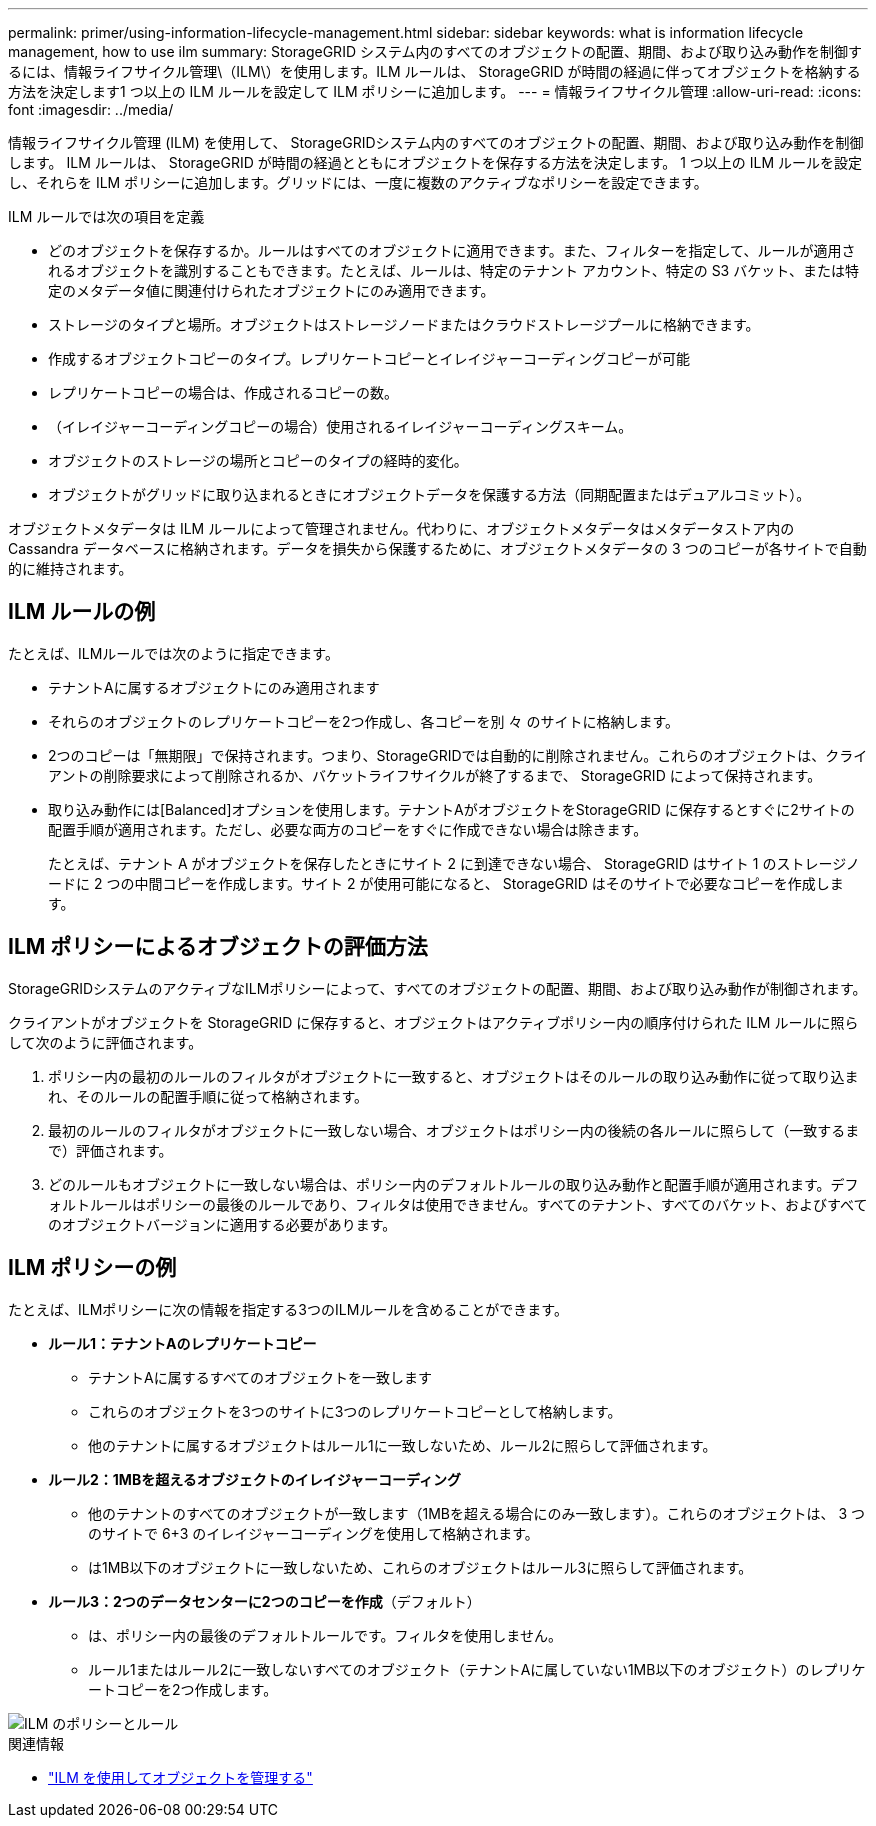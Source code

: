---
permalink: primer/using-information-lifecycle-management.html 
sidebar: sidebar 
keywords: what is information lifecycle management, how to use ilm 
summary: StorageGRID システム内のすべてのオブジェクトの配置、期間、および取り込み動作を制御するには、情報ライフサイクル管理\（ILM\）を使用します。ILM ルールは、 StorageGRID が時間の経過に伴ってオブジェクトを格納する方法を決定します1 つ以上の ILM ルールを設定して ILM ポリシーに追加します。 
---
= 情報ライフサイクル管理
:allow-uri-read: 
:icons: font
:imagesdir: ../media/


[role="lead"]
情報ライフサイクル管理 (ILM) を使用して、 StorageGRIDシステム内のすべてのオブジェクトの配置、期間、および取り込み動作を制御します。  ILM ルールは、 StorageGRID が時間の経過とともにオブジェクトを保存する方法を決定します。 1 つ以上の ILM ルールを設定し、それらを ILM ポリシーに追加します。グリッドには、一度に複数のアクティブなポリシーを設定できます。

ILM ルールでは次の項目を定義

* どのオブジェクトを保存するか。ルールはすべてのオブジェクトに適用できます。また、フィルターを指定して、ルールが適用されるオブジェクトを識別することもできます。たとえば、ルールは、特定のテナント アカウント、特定の S3 バケット、または特定のメタデータ値に関連付けられたオブジェクトにのみ適用できます。
* ストレージのタイプと場所。オブジェクトはストレージノードまたはクラウドストレージプールに格納できます。
* 作成するオブジェクトコピーのタイプ。レプリケートコピーとイレイジャーコーディングコピーが可能
* レプリケートコピーの場合は、作成されるコピーの数。
* （イレイジャーコーディングコピーの場合）使用されるイレイジャーコーディングスキーム。
* オブジェクトのストレージの場所とコピーのタイプの経時的変化。
* オブジェクトがグリッドに取り込まれるときにオブジェクトデータを保護する方法（同期配置またはデュアルコミット）。


オブジェクトメタデータは ILM ルールによって管理されません。代わりに、オブジェクトメタデータはメタデータストア内の Cassandra データベースに格納されます。データを損失から保護するために、オブジェクトメタデータの 3 つのコピーが各サイトで自動的に維持されます。



== ILM ルールの例

たとえば、ILMルールでは次のように指定できます。

* テナントAに属するオブジェクトにのみ適用されます
* それらのオブジェクトのレプリケートコピーを2つ作成し、各コピーを別 々 のサイトに格納します。
* 2つのコピーは「無期限」で保持されます。つまり、StorageGRIDでは自動的に削除されません。これらのオブジェクトは、クライアントの削除要求によって削除されるか、バケットライフサイクルが終了するまで、 StorageGRID によって保持されます。
* 取り込み動作には[Balanced]オプションを使用します。テナントAがオブジェクトをStorageGRID に保存するとすぐに2サイトの配置手順が適用されます。ただし、必要な両方のコピーをすぐに作成できない場合は除きます。
+
たとえば、テナント A がオブジェクトを保存したときにサイト 2 に到達できない場合、 StorageGRID はサイト 1 のストレージノードに 2 つの中間コピーを作成します。サイト 2 が使用可能になると、 StorageGRID はそのサイトで必要なコピーを作成します。





== ILM ポリシーによるオブジェクトの評価方法

StorageGRIDシステムのアクティブなILMポリシーによって、すべてのオブジェクトの配置、期間、および取り込み動作が制御されます。

クライアントがオブジェクトを StorageGRID に保存すると、オブジェクトはアクティブポリシー内の順序付けられた ILM ルールに照らして次のように評価されます。

. ポリシー内の最初のルールのフィルタがオブジェクトに一致すると、オブジェクトはそのルールの取り込み動作に従って取り込まれ、そのルールの配置手順に従って格納されます。
. 最初のルールのフィルタがオブジェクトに一致しない場合、オブジェクトはポリシー内の後続の各ルールに照らして（一致するまで）評価されます。
. どのルールもオブジェクトに一致しない場合は、ポリシー内のデフォルトルールの取り込み動作と配置手順が適用されます。デフォルトルールはポリシーの最後のルールであり、フィルタは使用できません。すべてのテナント、すべてのバケット、およびすべてのオブジェクトバージョンに適用する必要があります。




== ILM ポリシーの例

たとえば、ILMポリシーに次の情報を指定する3つのILMルールを含めることができます。

* *ルール1：テナントAのレプリケートコピー*
+
** テナントAに属するすべてのオブジェクトを一致します
** これらのオブジェクトを3つのサイトに3つのレプリケートコピーとして格納します。
** 他のテナントに属するオブジェクトはルール1に一致しないため、ルール2に照らして評価されます。


* *ルール2：1MBを超えるオブジェクトのイレイジャーコーディング*
+
** 他のテナントのすべてのオブジェクトが一致します（1MBを超える場合にのみ一致します）。これらのオブジェクトは、 3 つのサイトで 6+3 のイレイジャーコーディングを使用して格納されます。
** は1MB以下のオブジェクトに一致しないため、これらのオブジェクトはルール3に照らして評価されます。


* *ルール3：2つのデータセンターに2つのコピーを作成*（デフォルト）
+
** は、ポリシー内の最後のデフォルトルールです。フィルタを使用しません。
** ルール1またはルール2に一致しないすべてのオブジェクト（テナントAに属していない1MB以下のオブジェクト）のレプリケートコピーを2つ作成します。




image::../media/ilm_policy_and_rules.png[ILM のポリシーとルール]

.関連情報
* link:../ilm/index.html["ILM を使用してオブジェクトを管理する"]

